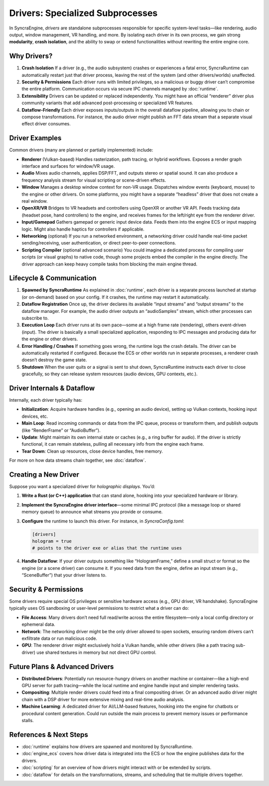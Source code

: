 =================================
Drivers: Specialized Subprocesses
=================================

In SyncraEngine, *drivers* are standalone subprocesses responsible for specific
system-level tasks—like rendering, audio output, window management, VR handling,
and more. By isolating each driver in its own process, we gain strong **modularity**,
**crash isolation**, and the ability to swap or extend functionalities without
rewriting the entire engine core.

Why Drivers?
------------

1. **Crash Isolation**
   If a driver (e.g., the audio subsystem) crashes or experiences a fatal
   error, SyncraRuntime can automatically restart just that driver process,
   leaving the rest of the system (and other drivers/worlds) unaffected.

2. **Security & Permissions**
   Each driver runs with limited privileges, so a malicious or buggy driver
   can’t compromise the entire platform. Communication occurs via secure
   IPC channels managed by :doc:`runtime`.

3. **Extensibility**
   Drivers can be updated or replaced independently. You might have an
   official “renderer” driver plus community variants that add advanced
   post-processing or specialized VR features.

4. **Dataflow-Friendly**
   Each driver exposes inputs/outputs in the overall dataflow pipeline,
   allowing you to chain or compose transformations. For instance, the
   audio driver might publish an FFT data stream that a separate visual
   effect driver consumes.

Driver Examples
---------------

Common drivers (many are planned or partially implemented) include:

- **Renderer** (Vulkan-based)
  Handles rasterization, path tracing, or hybrid workflows. Exposes a
  render graph interface and surfaces for window/VR usage.

- **Audio**
  Mixes audio channels, applies DSP/FFT, and outputs stereo or spatial
  sound. It can also produce a frequency analysis stream for visual
  scripting or scene-driven effects.

- **Window**
  Manages a desktop window context for non-VR usage. Dispatches window
  events (keyboard, mouse) to the engine or other drivers. On some
  platforms, you might have a separate “headless” driver that does not
  create a real window.

- **OpenXR/VR**
  Bridges to VR headsets and controllers using OpenXR or another VR API.
  Feeds tracking data (headset pose, hand controllers) to the engine,
  and receives frames for the left/right eye from the renderer driver.

- **Input/Gamepad**
  Gathers gamepad or generic input device data. Feeds them into the
  engine ECS or input mapping logic. Might also handle haptics for
  controllers if applicable.

- **Networking** (optional)
  If you run a networked environment, a networking driver could handle
  real-time packet sending/receiving, user authentication, or direct
  peer-to-peer connections.

- **Scripting Compiler** (optional advanced scenario)
  You could imagine a dedicated process for compiling user scripts (or
  visual graphs) to native code, though some projects embed the compiler
  in the engine directly. The driver approach can keep heavy compile
  tasks from blocking the main engine thread.

Lifecycle & Communication
-------------------------

1. **Spawned by SyncraRuntime**
   As explained in :doc:`runtime`, each driver is a separate process launched
   at startup (or on-demand) based on your config. If it crashes, the runtime
   may restart it automatically.

2. **Dataflow Registration**
   Once up, the driver declares its available “input streams” and “output
   streams” to the dataflow manager. For example, the audio driver outputs
   an “audioSamples” stream, which other processes can subscribe to.

3. **Execution Loop**
   Each driver runs at its own pace—some at a high frame rate (rendering),
   others event-driven (input). The driver is basically a small specialized
   application, responding to IPC messages and producing data for the engine
   or other drivers.

4. **Error Handling / Crashes**
   If something goes wrong, the runtime logs the crash details. The driver can
   be automatically restarted if configured. Because the ECS or other worlds
   run in separate processes, a renderer crash doesn’t destroy the game state.

5. **Shutdown**
   When the user quits or a signal is sent to shut down, SyncraRuntime instructs
   each driver to close gracefully, so they can release system resources (audio
   devices, GPU contexts, etc.).

Driver Internals & Dataflow
---------------------------

Internally, each driver typically has:

- **Initialization**: Acquire hardware handles (e.g., opening an audio device),
  setting up Vulkan contexts, hooking input devices, etc.
- **Main Loop**: Read incoming commands or data from the IPC queue, process
  or transform them, and publish outputs (like “RenderFrame” or “AudioBuffer”).
- **Update**: Might maintain its own internal state or caches (e.g., a
  ring buffer for audio). If the driver is strictly functional, it can
  remain stateless, pulling all necessary info from the engine each frame.
- **Tear Down**: Clean up resources, close device handles, free memory.

For more on how data streams chain together, see :doc:`dataflow`.

Creating a New Driver
---------------------

Suppose you want a specialized driver for *holographic displays*. You’d:

1. **Write a Rust (or C++) application** that can stand alone, hooking into your
   specialized hardware or library.
2. **Implement the SyncraEngine driver interface**—some minimal IPC protocol
   (like a message loop or shared memory queue) to announce what streams you
   provide or consume.
3. **Configure** the runtime to launch this driver. For instance, in
   `SyncraConfig.toml`:

   .. code-block:: toml

       [drivers]
       hologram = true
       # points to the driver exe or alias that the runtime uses

4. **Handle Dataflow**: If your driver outputs something like “HologramFrame,”
   define a small struct or format so the engine (or a scene driver) can consume
   it. If you need data from the engine, define an input stream (e.g., “SceneBuffer”)
   that your driver listens to.

Security & Permissions
----------------------

Some drivers require special OS privileges or sensitive hardware access (e.g.,
GPU driver, VR handshake). SyncraEngine typically uses OS sandboxing or user-level
permissions to restrict what a driver can do:

- **File Access**: Many drivers don’t need full read/write across the entire
  filesystem—only a local config directory or ephemeral data.
- **Network**: The networking driver might be the only driver allowed to open
  sockets, ensuring random drivers can’t exfiltrate data or run malicious code.
- **GPU**: The renderer driver might exclusively hold a Vulkan handle, while
  other drivers (like a path tracing sub-driver) use shared textures in
  memory but not direct GPU control.

Future Plans & Advanced Drivers
-------------------------------

- **Distributed Drivers**: Potentially run resource-hungry drivers on another
  machine or container—like a high-end GPU server for path tracing—while
  the local runtime and engine handle input and simpler rendering tasks.
- **Compositing**: Multiple render drivers could feed into a final
  compositing driver. Or an advanced audio driver might chain with a DSP driver
  for more extensive mixing and real-time audio analysis.
- **Machine Learning**: A dedicated driver for AI/LLM-based features, hooking
  into the engine for chatbots or procedural content generation. Could run
  outside the main process to prevent memory issues or performance stalls.

References & Next Steps
-----------------------

- :doc:`runtime` explains how drivers are spawned and monitored by SyncraRuntime.
- :doc:`engine_ecs` covers how driver data is integrated into the ECS or how
  the engine publishes data for the drivers.
- :doc:`scripting` for an overview of how drivers might interact with or be
  extended by scripts.
- :doc:`dataflow` for details on the transformations, streams, and
  scheduling that tie multiple drivers together.

